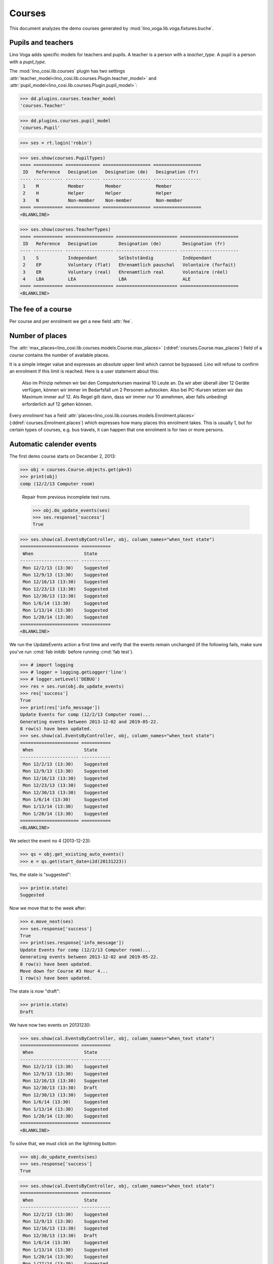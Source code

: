 .. _voga.specs.courses:

=======
Courses
=======

.. to test only this doc:

    $ python setup.py test -s tests.DocsTests.test_courses

    >>> from lino import startup
    >>> startup('lino_voga.projects.roger.settings.doctests')
    >>> from lino.api.doctest import *
    
    
This document analyzes the demo courses generated by 
:mod:`lino_voga.lib.voga.fixtures.buche`.


Pupils and teachers
===================

Lino Voga adds specific models for teachers and pupils.
A teacher is a person with a `teacher_type`.
A pupil is a person with a `pupil_type`.

The :mod:`lino_cosi.lib.courses` plugin has two settings
:attr:`teacher_model<lino_cosi.lib.courses.Plugin.teacher_model>`
and
:attr:`pupil_model<lino_cosi.lib.courses.Plugin.pupil_model>`:


>>> dd.plugins.courses.teacher_model
'courses.Teacher'

>>> dd.plugins.courses.pupil_model
'courses.Pupil'

>>> ses = rt.login('robin')

>>> ses.show(courses.PupilTypes)
==== =========== ============= ================== ==================
 ID   Reference   Designation   Designation (de)   Designation (fr)
---- ----------- ------------- ------------------ ------------------
 1    M           Member        Member             Member
 2    H           Helper        Helper             Helper
 3    N           Non-member    Non-member         Non-member
==== =========== ============= ================== ==================
<BLANKLINE>

>>> ses.show(courses.TeacherTypes)
==== =========== ================== ======================= ======================
 ID   Reference   Designation        Designation (de)        Designation (fr)
---- ----------- ------------------ ----------------------- ----------------------
 1    S           Independant        Selbstständig           Indépendant
 2    EP          Voluntary (flat)   Ehrenamtlich pauschal   Volontaire (forfait)
 3    ER          Voluntary (real)   Ehrenamtlich real       Volontaire (réel)
 4    LBA         LEA                LBA                     ALE
==== =========== ================== ======================= ======================
<BLANKLINE>


The fee of a course
===================

Per course and per enrolment we get a new field :attr:`fee`.

Number of places
================

The :attr:`max_places<lino_cosi.lib.courses.models.Course.max_places>`
(:ddref:`courses.Course.max_places`) field of a *course* contains the
number of available places.

It is a simple integer value and expresses an *absolute* upper limit
which cannot be bypassed. Lino will refuse to confirm an enrolment if
this limit is reached. Here is a user statement about this:

    Also im Prinzip nehmen wir bei den Computerkursen maximal 10 Leute
    an. Da wir aber überall über 12 Geräte verfügen, können wir immer
    im Bedarfsfall um 2 Personen aufstocken. Also bei PC-Kursen setzen 
    wir das Maximum immer auf 12. Als Regel gilt dann, dass wir immer nur
    10 annehmen, aber falls unbedingt erforderlich auf 12 gehen
    können.

Every *enrolment* has a field
:attr:`places<lino_cosi.lib.courses.models.Enrolment.places>`
(:ddref:`courses.Enrolment.places`) which expresses how many places
this enrolment takes. This is usually 1, but for certain types of
courses, e.g. bus travels, it can happen that one enrolment is for two
or more persons.


Automatic calender events
=========================

The first demo course starts on December 2, 2013:

>>> obj = courses.Course.objects.get(pk=3)
>>> print(obj)
comp (12/2/13 Computer room)


..

    Repair from previous incomplete test runs.

    >>> obj.do_update_events(ses)
    >>> ses.response['success']
    True



>>> ses.show(cal.EventsByController, obj, column_names="when_text state")
====================== ===========
 When                   State
---------------------- -----------
 Mon 12/2/13 (13:30)    Suggested
 Mon 12/9/13 (13:30)    Suggested
 Mon 12/16/13 (13:30)   Suggested
 Mon 12/23/13 (13:30)   Suggested
 Mon 12/30/13 (13:30)   Suggested
 Mon 1/6/14 (13:30)     Suggested
 Mon 1/13/14 (13:30)    Suggested
 Mon 1/20/14 (13:30)    Suggested
====================== ===========
<BLANKLINE>


We run the UpdateEvents action a first time and verify that the events
remain unchanged (if the following fails, make sure you've run
:cmd:`fab initdb` before running :cmd:`fab test`).

>>> # import logging
>>> # logger = logging.getLogger('lino')
>>> # logger.setLevel('DEBUG')
>>> res = ses.run(obj.do_update_events)
>>> res['success']
True
>>> print(res['info_message'])
Update Events for comp (12/2/13 Computer room)...
Generating events between 2013-12-02 and 2019-05-22.
8 row(s) have been updated.
>>> ses.show(cal.EventsByController, obj, column_names="when_text state")
====================== ===========
 When                   State
---------------------- -----------
 Mon 12/2/13 (13:30)    Suggested
 Mon 12/9/13 (13:30)    Suggested
 Mon 12/16/13 (13:30)   Suggested
 Mon 12/23/13 (13:30)   Suggested
 Mon 12/30/13 (13:30)   Suggested
 Mon 1/6/14 (13:30)     Suggested
 Mon 1/13/14 (13:30)    Suggested
 Mon 1/20/14 (13:30)    Suggested
====================== ===========
<BLANKLINE>

We select the event no 4 (2013-12-23):

>>> qs = obj.get_existing_auto_events()
>>> e = qs.get(start_date=i2d(20131223))

Yes, the state is "suggested":

>>> print(e.state)
Suggested

Now we move that to the week after:

>>> e.move_next(ses)
>>> ses.response['success']
True
>>> print(ses.response['info_message'])
Update Events for comp (12/2/13 Computer room)...
Generating events between 2013-12-02 and 2019-05-22.
8 row(s) have been updated.
Move down for Course #3 Hour 4...
1 row(s) have been updated.


The state is now "draft":

>>> print(e.state)
Draft

We have now two events on 20131230:

>>> ses.show(cal.EventsByController, obj, column_names="when_text state")
====================== ===========
 When                   State
---------------------- -----------
 Mon 12/2/13 (13:30)    Suggested
 Mon 12/9/13 (13:30)    Suggested
 Mon 12/16/13 (13:30)   Suggested
 Mon 12/30/13 (13:30)   Draft
 Mon 12/30/13 (13:30)   Suggested
 Mon 1/6/14 (13:30)     Suggested
 Mon 1/13/14 (13:30)    Suggested
 Mon 1/20/14 (13:30)    Suggested
====================== ===========
<BLANKLINE>

To solve that, we must click on the lightning button:

>>> obj.do_update_events(ses)
>>> ses.response['success']
True

>>> ses.show(cal.EventsByController, obj, column_names="when_text state")
====================== ===========
 When                   State
---------------------- -----------
 Mon 12/2/13 (13:30)    Suggested
 Mon 12/9/13 (13:30)    Suggested
 Mon 12/16/13 (13:30)   Suggested
 Mon 12/30/13 (13:30)   Draft
 Mon 1/6/14 (13:30)     Suggested
 Mon 1/13/14 (13:30)    Suggested
 Mon 1/20/14 (13:30)    Suggested
 Mon 1/27/14 (13:30)    Suggested
====================== ===========
<BLANKLINE>

Click on the "Reset" button:

>>> e.state = cal.EventStates.suggested
>>> e.save()

Re-run UpdateEvents to restore original state:

>>> res = ses.run(obj.do_update_events)
>>> res['success']
True
>>> ses.show(cal.EventsByController, obj, column_names="when_text state")
====================== ===========
 When                   State
---------------------- -----------
 Mon 12/2/13 (13:30)    Suggested
 Mon 12/9/13 (13:30)    Suggested
 Mon 12/16/13 (13:30)   Suggested
 Mon 12/23/13 (13:30)   Suggested
 Mon 12/30/13 (13:30)   Suggested
 Mon 1/6/14 (13:30)     Suggested
 Mon 1/13/14 (13:30)    Suggested
 Mon 1/20/14 (13:30)    Suggested
====================== ===========
<BLANKLINE>



The following is waiting for :ticket:`526` before it can work:

>>> # demo_get('robin', 'choices/courses/Courses/city', 'bla', 0)


There are three courses in the course line "Europe":

>>> courses.Line.objects.get(pk=1)
Line #1 ('Europe')
        
>>> ContentType = rt.modules.contenttypes.ContentType
>>> json_fields = 'count rows title success no_data_text param_values'
>>> kw = dict(fmt='json', limit=10, start=0)
>>> mt = ContentType.objects.get_for_model(courses.Line).pk
>>> demo_get('robin',
...          'api/courses/CoursesByLine', json_fields, 1, mt=mt, mk=1, **kw)



Filtering pupils
================

>>> print(rt.modules.courses.Pupils.params_layout.main)
aged_from aged_to gender show_members show_lfv show_ckk show_raviva

There are 36 pupils (21 men and 15 women) in our database:

>>> json_fields = 'count rows title success no_data_text param_values'
>>> kwargs = dict(fmt='json', limit=10, start=0)
>>> demo_get('robin', 'api/courses/Pupils', json_fields, 36, **kwargs)

>>> kwargs.update(pv=['', '', 'M', '', '', '', ''])
>>> demo_get('robin', 'api/courses/Pupils', json_fields, 21, **kwargs)

>>> kwargs.update(pv=['', '', 'F', '', '', '', ''])
>>> demo_get('robin', 'api/courses/Pupils', json_fields, 15, **kwargs)


>>> json_fields = 'navinfo disable_delete data id title'
>>> kwargs = dict(fmt='json', an='detail')
>>> demo_get('robin', 'api/courses/Lines/2', json_fields, **kwargs)
